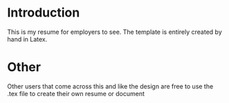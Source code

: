 * Introduction

This is my resume for employers to see. The template is entirely created by hand in Latex.

* Other

Other users that come across this and like the design are free to use the .tex file to create their own resume or document
